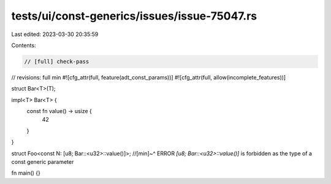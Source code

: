 tests/ui/const-generics/issues/issue-75047.rs
=============================================

Last edited: 2023-03-30 20:35:59

Contents:

.. code-block:: rs

    // [full] check-pass
// revisions: full min
#![cfg_attr(full, feature(adt_const_params))]
#![cfg_attr(full, allow(incomplete_features))]

struct Bar<T>(T);

impl<T> Bar<T> {
    const fn value() -> usize {
        42
    }
}

struct Foo<const N: [u8; Bar::<u32>::value()]>;
//[min]~^ ERROR `[u8; Bar::<u32>::value()]` is forbidden as the type of a const generic parameter

fn main() {}



